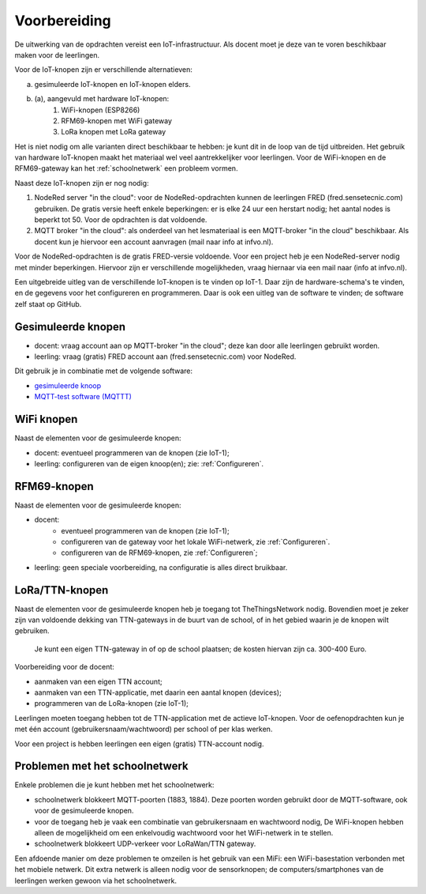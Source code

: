 *************
Voorbereiding
*************

De uitwerking van de opdrachten vereist een IoT-infrastructuur.
Als docent moet je deze van te voren beschikbaar maken voor de leerlingen.

Voor de IoT-knopen zijn er verschillende alternatieven:

a. gesimuleerde IoT-knopen en IoT-knopen elders.
b. (a), aangevuld met hardware IoT-knopen:
    1. WiFi-knopen (ESP8266)
    2. RFM69-knopen met WiFi gateway
    3. LoRa knopen met LoRa gateway

Het is niet nodig om alle varianten direct beschikbaar te hebben:
je kunt dit in de loop van de tijd uitbreiden.
Het gebruik van hardware IoT-knopen maakt het materiaal wel veel aantrekkelijker voor leerlingen.
Voor de WiFi-knopen en de RFM69-gateway kan het :ref:`schoolnetwerk` een probleem vormen.

Naast deze IoT-knopen zijn er nog nodig:

1. NodeRed server "in the cloud":
   voor de NodeRed-opdrachten kunnen de leerlingen FRED (fred.sensetecnic.com) gebruiken.
   De gratis versie heeft enkele beperkingen: er is elke 24 uur een herstart nodig;
   het aantal nodes is beperkt tot 50.
   Voor de opdrachten is dat voldoende.
2. MQTT broker "in the cloud":
   als onderdeel van het lesmateriaal is een MQTT-broker "in the cloud" beschikbaar.
   Als docent kun je hiervoor een account aanvragen (mail naar info at infvo.nl).

Voor de NodeRed-opdrachten is de gratis FRED-versie voldoende.
Voor een project heb je een NodeRed-server nodig met minder beperkingen.
Hiervoor zijn er verschillende mogelijkheden, vraag hiernaar via een mail naar (info at infvo.nl).

.. todo::

  * gebruik van een lokale Raspberry Pi

Een uitgebreide uitleg van de verschillende IoT-knopen is te vinden op IoT-1.
Daar zijn de hardware-schema's te vinden, en de gegevens voor het configureren en programmeren.
Daar is ook een uitleg van de software te vinden; de software zelf staat op GitHub.

Gesimuleerde knopen
===================

* docent: vraag account aan op MQTT-broker "in the cloud"; deze kan door alle leerlingen gebruikt worden.
* leerling: vraag (gratis) FRED account aan (fred.sensetecnic.com) voor NodeRed.

Dit gebruik je in combinatie met de volgende software:

* `gesimuleerde knoop <http://infvopedia.nl:1884/iot-node-app.html>`_
* `MQTT-test software (MQTTT) <http://infvopedia.nl:1884/mqttt.html>`_

WiFi knopen
===========

Naast de elementen voor de gesimuleerde knopen:

* docent: eventueel programmeren van de knopen (zie IoT-1);
* leerling: configureren van de eigen knoop(en); zie: :ref:`Configureren`.

RFM69-knopen
============

Naast de elementen voor de gesimuleerde knopen:

* docent:
    * eventueel programmeren van de knopen (zie IoT-1);
    * configureren van de gateway voor het lokale WiFi-netwerk, zie :ref:`Configureren`.
    * configureren van de RFM69-knopen, zie :ref:`Configureren`;
* leerling: geen speciale voorbereiding, na configuratie is alles direct bruikbaar.


LoRa/TTN-knopen
===============

Naast de elementen voor de gesimuleerde knopen heb je toegang tot TheThingsNetwork nodig.
Bovendien moet je zeker zijn van voldoende dekking van TTN-gateways in de buurt van de school,
of in het gebied waarin je de knopen wilt gebruiken.

  Je kunt een eigen TTN-gateway in of op de school plaatsen; de kosten hiervan zijn ca. 300-400 Euro.

Voorbereiding voor de docent:

* aanmaken van een eigen TTN account;
* aanmaken van een TTN-applicatie, met daarin een aantal knopen (devices);
* programmeren van de LoRa-knopen (zie IoT-1);

Leerlingen moeten toegang hebben tot de TTN-application met de actieve IoT-knopen.
Voor de oefenopdrachten kun je met één account (gebruikersnaam/wachtwoord) per school of per klas werken.

Voor een project is hebben leerlingen een eigen (gratis) TTN-account nodig.

.. _schoolnetwerk:

Problemen met het schoolnetwerk
===============================

Enkele problemen die je kunt hebben met het schoolnetwerk:

* schoolnetwerk blokkeert MQTT-poorten (1883, 1884).
  Deze poorten worden gebruikt door de MQTT-software, ook voor de gesimuleerde knopen.
* voor de toegang heb je vaak een combinatie van gebruikersnaam en wachtwoord nodig,
  De WiFi-knopen hebben alleen de mogelijkheid om een enkelvoudig wachtwoord voor het WiFi-netwerk in te stellen.
* schoolnetwerk blokkeert UDP-verkeer voor LoRaWan/TTN gateway.

Een afdoende manier om deze problemen te omzeilen is het gebruik van een MiFi:
een WiFi-basestation verbonden met het mobiele netwerk.
Dit extra netwerk is alleen nodig voor de sensorknopen;
de computers/smartphones van de leerlingen werken gewoon via het schoolnetwerk.
